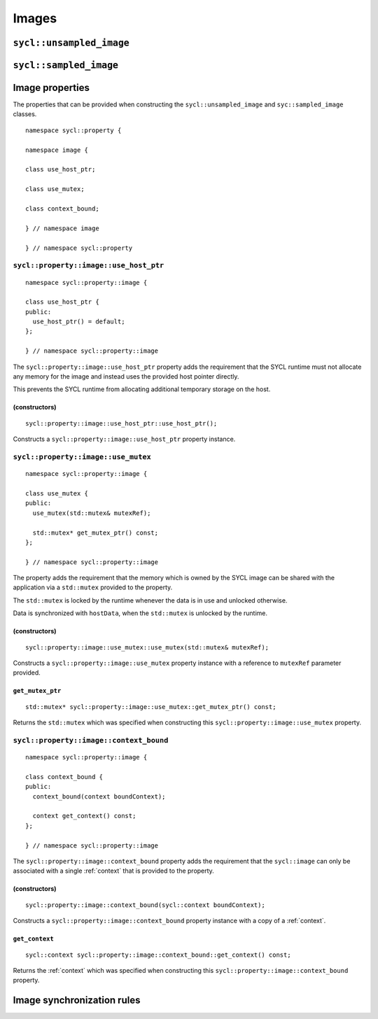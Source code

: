 ..
  Copyright 2020 The Khronos Group Inc.
  SPDX-License-Identifier: CC-BY-4.0

.. _iface-images:

******
Images
******


.. seealso:: |SYCL_SPEC_IMAGE|

.. _unsampled_image:

=========================
``sycl::unsampled_image``
=========================


.. _sampled_image:

=======================
``sycl::sampled_image``
=======================


.. _image-properties:

================
Image properties
================

The properties that can be provided when constructing
the ``sycl::unsampled_image`` and ``syc::sampled_image`` classes.

::

  namespace sycl::property {

  namespace image {

  class use_host_ptr;

  class use_mutex;

  class context_bound;

  } // namespace image

  } // namespace sycl::property



``sycl::property::image::use_host_ptr``
=======================================

::

  namespace sycl::property::image {

  class use_host_ptr {
  public:
    use_host_ptr() = default;
  };

  } // namespace sycl::property::image

The ``sycl::property::image::use_host_ptr`` property adds the
requirement that the SYCL runtime must not allocate any memory
for the image and instead uses the provided host pointer directly.

This prevents the SYCL runtime from allocating additional temporary
storage on the host.


(constructors)
--------------

::

  sycl::property::image::use_host_ptr::use_host_ptr();

Constructs a ``sycl::property::image::use_host_ptr`` property instance.


``sycl::property::image::use_mutex``
====================================

::

  namespace sycl::property::image {

  class use_mutex {
  public:
    use_mutex(std::mutex& mutexRef);

    std::mutex* get_mutex_ptr() const;
  };

  } // namespace sycl::property::image

The property adds the requirement that the memory which is
owned by the SYCL image can be shared with the application
via a ``std::mutex`` provided to the property.

The ``std::mutex`` is locked by the runtime whenever the data
is in use and unlocked otherwise.

Data is synchronized with ``hostData``,
when the ``std::mutex`` is unlocked by the runtime.

(constructors)
--------------

::

  sycl::property::image::use_mutex::use_mutex(std::mutex& mutexRef);

Constructs a ``sycl::property::image::use_mutex`` property instance
with a reference to ``mutexRef`` parameter provided.

``get_mutex_ptr``
-----------------

::

  std::mutex* sycl::property::image::use_mutex::get_mutex_ptr() const;

Returns the ``std::mutex`` which was specified when constructing
this ``sycl::property::image::use_mutex`` property.


``sycl::property::image::context_bound``
=========================================

::

  namespace sycl::property::image {

  class context_bound {
  public:
    context_bound(context boundContext);

    context get_context() const;
  };

  } // namespace sycl::property::image


The ``sycl::property::image::context_bound`` property adds the
requirement that the ``sycl::image`` can only be associated
with a single :ref:`context` that is provided to the property.


(constructors)
--------------

::

  sycl::property::image::context_bound(sycl::context boundContext);

Constructs a ``sycl::property::image::context_bound`` property
instance with a copy of a :ref:`context`.

``get_context``
---------------

::

  sycl::context sycl::property::image::context_bound::get_context() const;

Returns the :ref:`context` which was specified when constructing
this ``sycl::property::image::context_bound`` property.

===========================
Image synchronization rules
===========================
